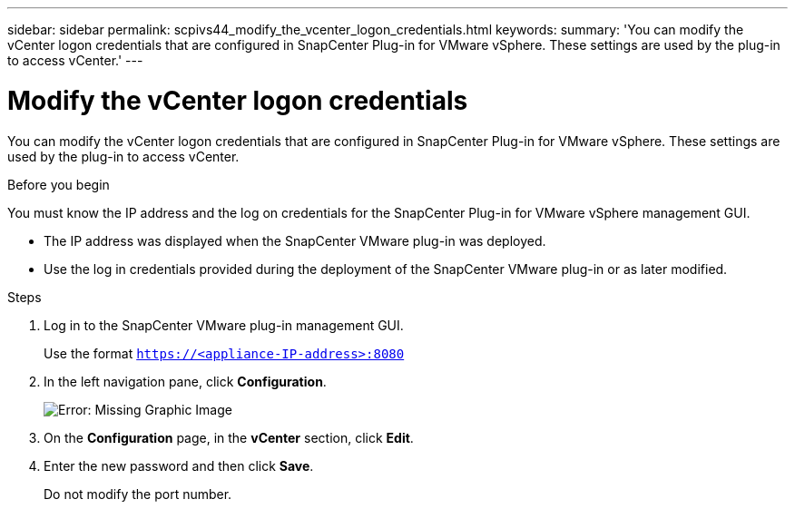 ---
sidebar: sidebar
permalink: scpivs44_modify_the_vcenter_logon_credentials.html
keywords:
summary: 'You can modify the vCenter logon credentials that are configured in SnapCenter Plug-in for VMware vSphere. These settings are used by the plug-in to access vCenter.'
---

= Modify the vCenter logon credentials
:hardbreaks:
:nofooter:
:icons: font
:linkattrs:
:imagesdir: ./media/

[.lead]
You can modify the vCenter logon credentials that are configured in SnapCenter Plug-in for VMware vSphere. These settings are used by the plug-in to access vCenter.

.Before you begin

You must know the IP address and the log on credentials for the SnapCenter Plug-in for VMware vSphere management GUI.

* The IP address was displayed when the SnapCenter VMware plug-in was deployed.
* Use the log in credentials provided during the deployment of the SnapCenter VMware plug-in or as later modified.

.Steps

. Log in to the SnapCenter VMware plug-in management GUI.
+
Use the format `https://<appliance-IP-address>:8080`

. In the left navigation pane, click *Configuration*.
+
image:scpivs44_image30.png[Error: Missing Graphic Image]

. On the *Configuration* page, in the *vCenter* section, click *Edit*.
. Enter the new password and then click *Save*.
// BURT 1378132 observation 56, March 2021 Ronya
+
Do not modify the port number.
